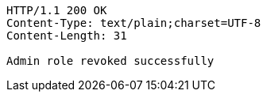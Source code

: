 [source,http,options="nowrap"]
----
HTTP/1.1 200 OK
Content-Type: text/plain;charset=UTF-8
Content-Length: 31

Admin role revoked successfully
----